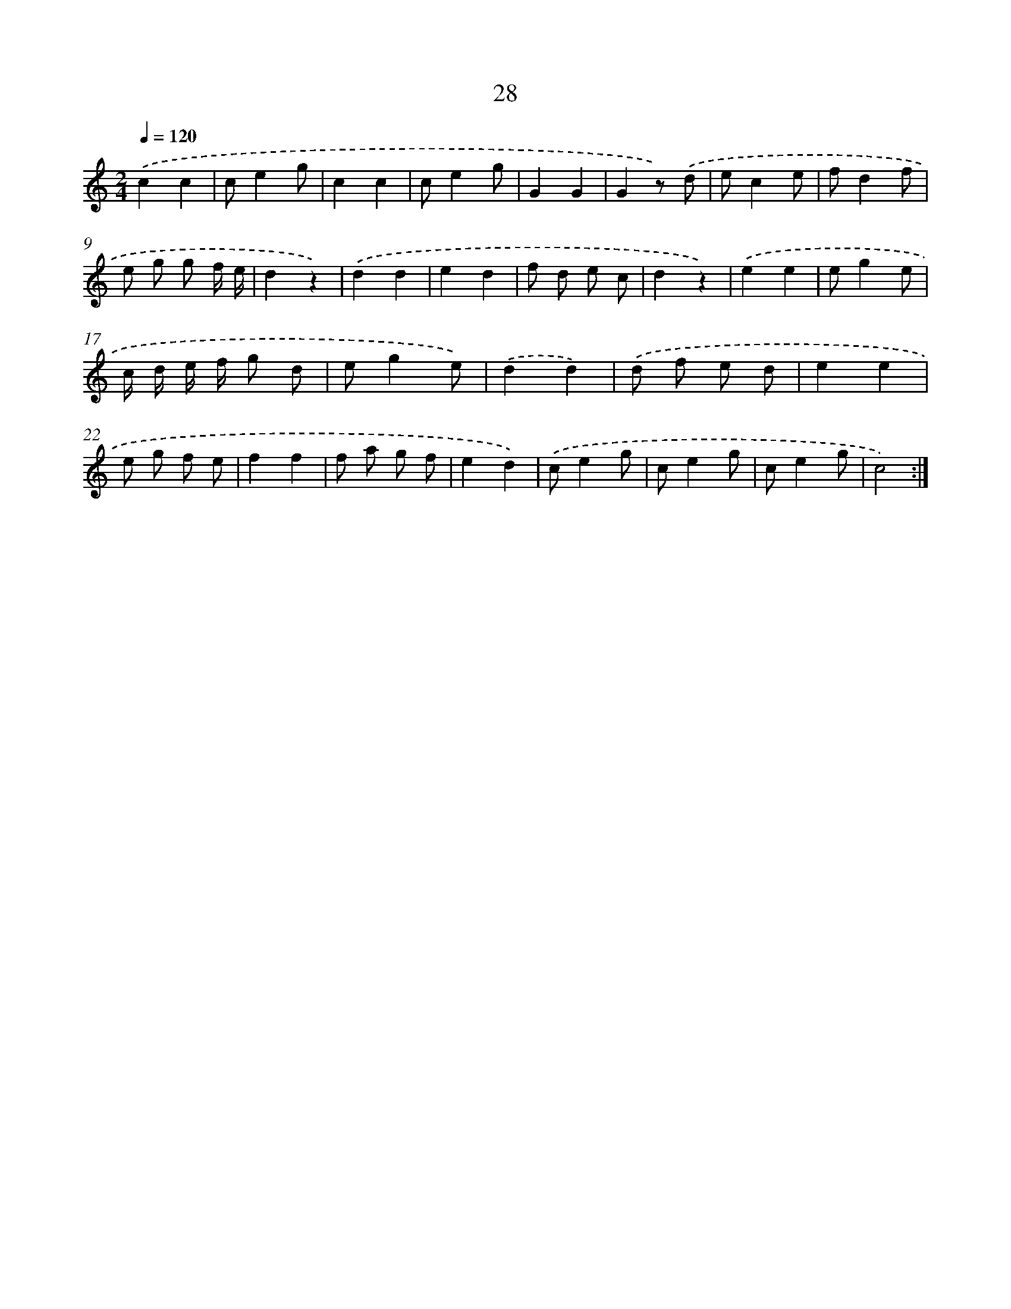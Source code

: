 X: 12634
T: 28
%%abc-version 2.0
%%abcx-abcm2ps-target-version 5.9.1 (29 Sep 2008)
%%abc-creator hum2abc beta
%%abcx-conversion-date 2018/11/01 14:37:26
%%humdrum-veritas 4122923418
%%humdrum-veritas-data 1434806027
%%continueall 1
%%barnumbers 0
L: 1/8
M: 2/4
Q: 1/4=120
K: C clef=treble
.('c2c2 |
ce2g |
c2c2 |
ce2g |
G2G2 |
G2z) .('d |
ec2e |
fd2f |
e g g f/ e/ |
d2z2) |
.('d2d2 |
e2d2 |
f d e c |
d2z2) |
.('e2e2 |
eg2e |
c/ d/ e/ f/ g d |
eg2e) |
.('d2d2) |
.('d f e d |
e2e2 |
e g f e |
f2f2 |
f a g f |
e2d2) |
.('ce2g |
ce2g |
ce2g |
c4) :|]
